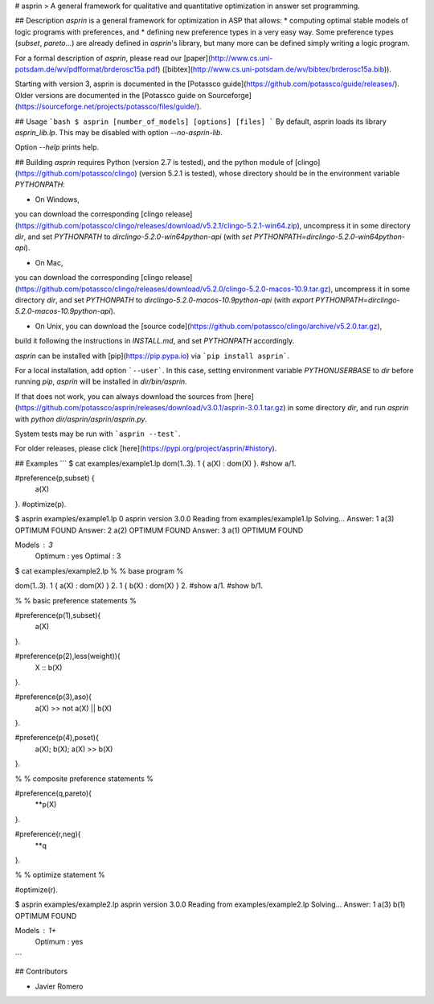 # asprin
> A general framework for qualitative and quantitative optimization in answer set programming.

## Description
`asprin` is a general framework for optimization in ASP that allows:
* computing optimal stable models of logic programs with preferences, and
* defining new preference types in a very easy way.
Some preference types (`subset`, `pareto`...) are already defined in `asprin`'s library,
but many more can be defined simply writing a logic program.

For a formal description of `asprin`, please read our [paper](http://www.cs.uni-potsdam.de/wv/pdfformat/brderosc15a.pdf) ([bibtex](http://www.cs.uni-potsdam.de/wv/bibtex/brderosc15a.bib)).

Starting with version 3, asprin is documented in the [Potassco guide](https://github.com/potassco/guide/releases/).
Older versions are documented in the [Potassco guide on Sourceforge](https://sourceforge.net/projects/potassco/files/guide/).


## Usage
```bash
$ asprin [number_of_models] [options] [files]
```
By default, asprin loads its library `asprin_lib.lp`. This may be disabled with option `--no-asprin-lib`.

Option `--help` prints help.

## Building
`asprin` requires Python (version 2.7 is tested), and 
the python module of [clingo](https://github.com/potassco/clingo) (version 5.2.1 is tested),
whose directory should be in the environment variable `PYTHONPATH`:

* On Windows, 
you can download the corresponding [clingo release](https://github.com/potassco/clingo/releases/download/v5.2.1/clingo-5.2.1-win64.zip), 
uncompress it in some directory `dir`,
and set `PYTHONPATH` to `dir\clingo-5.2.0-win64\python-api` (with `set PYTHONPATH=dir\clingo-5.2.0-win64\python-api`).

* On Mac, 
you can download the corresponding [clingo release](https://github.com/potassco/clingo/releases/download/v5.2.0/clingo-5.2.0-macos-10.9.tar.gz), 
uncompress it in some directory `dir`,
and set `PYTHONPATH` to `dir\clingo-5.2.0-macos-10.9\python-api` (with `export PYTHONPATH=dir\clingo-5.2.0-macos-10.9\python-api`).

* On Unix, you can download the [source code](https://github.com/potassco/clingo/archive/v5.2.0.tar.gz), 
build it following the instructions in `INSTALL.md`, and set `PYTHONPATH` accordingly.

`asprin` can be installed with [pip](https://pip.pypa.io) via
```pip install asprin```. 

For a local installation, add option ```--user```.
In this case, setting environment variable `PYTHONUSERBASE` to `dir` before running `pip`, 
`asprin` will be installed in `dir/bin/asprin`.

If that does not work, 
you can always download the sources from [here](https://github.com/potassco/asprin/releases/download/v3.0.1/asprin-3.0.1.tar.gz) in some directory `dir`,
and run `asprin` with `python dir/asprin/asprin/asprin.py`.

System tests may be run with ```asprin --test```.

For older releases, please click [here](https://pypi.org/project/asprin/#history).

## Examples
```
$ cat examples/example1.lp
dom(1..3).
1 { a(X) : dom(X) }.
#show a/1.

#preference(p,subset) { 
  a(X)
}.
#optimize(p).


$ asprin examples/example1.lp 0
asprin version 3.0.0
Reading from examples/example1.lp
Solving...
Answer: 1
a(3)
OPTIMUM FOUND
Answer: 2
a(2)
OPTIMUM FOUND
Answer: 3
a(1)
OPTIMUM FOUND

Models       : 3
  Optimum    : yes
  Optimal    : 3

$ cat examples/example2.lp
%
% base program
%

dom(1..3).
1 { a(X) : dom(X) } 2.
1 { b(X) : dom(X) } 2.
#show a/1.
#show b/1.

%
% basic preference statements
%

#preference(p(1),subset){
  a(X)
}.

#preference(p(2),less(weight)){
  X :: b(X)
}.

#preference(p(3),aso){
  a(X) >> not a(X) || b(X)
}.

#preference(p(4),poset){
  a(X);
  b(X);
  a(X) >> b(X)
}.

%
% composite preference statements
%

#preference(q,pareto){
  **p(X)
}.

#preference(r,neg){
  **q
}.

%
% optimize statement
%

#optimize(r).

$ asprin examples/example2.lp 
asprin version 3.0.0
Reading from examples/example2.lp
Solving...
Answer: 1
a(3) b(1)
OPTIMUM FOUND

Models       : 1+
  Optimum    : yes
```

## Contributors

* Javier Romero


